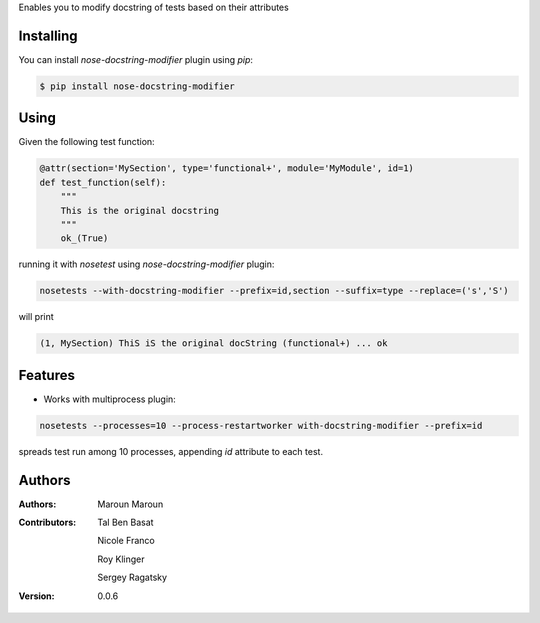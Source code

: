Enables you to modify docstring of tests based on their attributes

==========
Installing
==========

You can install `nose-docstring-modifier` plugin using `pip`:

.. code-block:: shell

    $ pip install nose-docstring-modifier

=====
Using
=====

Given the following test function:

.. code-block:: python

    @attr(section='MySection', type='functional+', module='MyModule', id=1)
    def test_function(self):
        """
        This is the original docstring
        """
        ok_(True)

running it with `nosetest` using `nose-docstring-modifier` plugin:

.. code-block:: shell

    nosetests --with-docstring-modifier --prefix=id,section --suffix=type --replace=('s','S')

will print

.. code-block:: shell

    (1, MySection) ThiS iS the original docString (functional+) ... ok

========
Features
========

* Works with multiprocess plugin:

.. code-block:: shell

    nosetests --processes=10 --process-restartworker with-docstring-modifier --prefix=id

spreads test run among 10 processes, appending `id` attribute to each test.

========
Authors
========

:Authors:
    Maroun Maroun
:Contributors:
    Tal Ben Basat

    Nicole Franco

    Roy Klinger

    Sergey Ragatsky
:Version: 0.0.6
